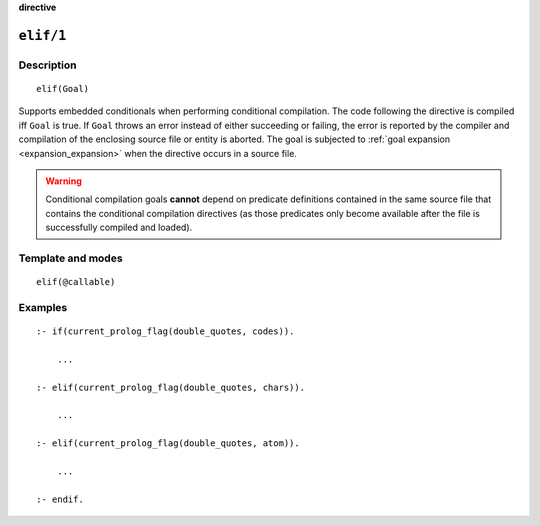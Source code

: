 ..
   This file is part of Logtalk <https://logtalk.org/>  
   SPDX-FileCopyrightText: 1998-2024 Paulo Moura <pmoura@logtalk.org>
   SPDX-License-Identifier: Apache-2.0

   Licensed under the Apache License, Version 2.0 (the "License");
   you may not use this file except in compliance with the License.
   You may obtain a copy of the License at

       http://www.apache.org/licenses/LICENSE-2.0

   Unless required by applicable law or agreed to in writing, software
   distributed under the License is distributed on an "AS IS" BASIS,
   WITHOUT WARRANTIES OR CONDITIONS OF ANY KIND, either express or implied.
   See the License for the specific language governing permissions and
   limitations under the License.


.. rst-class:: align-right

**directive**

.. index:: pair: elif/1; Directive
.. _directives_elif_1:

``elif/1``
==========

Description
-----------

::

   elif(Goal)

Supports embedded conditionals when performing conditional compilation.
The code following the directive is compiled iff ``Goal`` is true. If
``Goal`` throws an error instead of either succeeding or failing, the
error is reported by the compiler and compilation of the enclosing source
file or entity is aborted. The goal is subjected to
:ref:`goal expansion <expansion_expansion>` when the directive occurs
in a source file.

.. warning::

   Conditional compilation goals **cannot** depend on predicate definitions
   contained in the same source file that contains the conditional
   compilation directives (as those predicates only become available after
   the file is successfully compiled and loaded).

Template and modes
------------------

::

   elif(@callable)

Examples
--------

::

   :- if(current_prolog_flag(double_quotes, codes)).

       ...

   :- elif(current_prolog_flag(double_quotes, chars)).

       ...

   :- elif(current_prolog_flag(double_quotes, atom)).

       ...

   :- endif.

.. seealso::

   :ref:`directives_else_0`,
   :ref:`directives_endif_0`,
   :ref:`directives_if_1`
